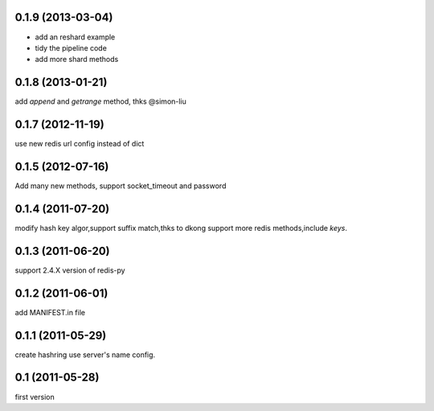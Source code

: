 0.1.9 (2013-03-04)
-------------------
- add an reshard example
- tidy the pipeline code
- add more shard methods

0.1.8 (2013-01-21)
-------------------
add `append` and `getrange` method, thks @simon-liu

0.1.7 (2012-11-19)
-------------------
use new redis url config instead of dict 

0.1.5 (2012-07-16)
-------------------
Add many new methods, support socket_timeout and password

0.1.4 (2011-07-20)
------------------
modify hash key algor,support suffix match,thks to dkong 
support more redis methods,include `keys`.

0.1.3 (2011-06-20)
------------------
support 2.4.X version of redis-py

0.1.2 (2011-06-01)
------------------
add MANIFEST.in file

0.1.1 (2011-05-29)
------------------
create hashring use server's name config.

0.1 (2011-05-28)
------------------
first version
